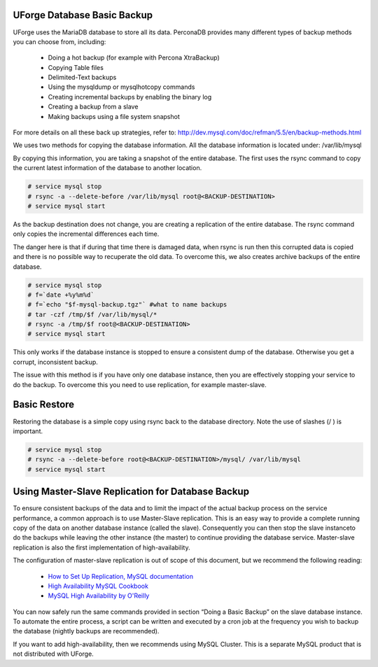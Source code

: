 .. Copyright (c) 2007-2016 UShareSoft, All rights reserved

.. _backup-database:

UForge Database Basic Backup
----------------------------

UForge uses the MariaDB database to store all its data. PerconaDB provides many different types of backup methods you can choose from, including:

	* Doing a hot backup (for example with Percona XtraBackup)
	* Copying Table files
	* Delimited-Text backups
	* Using the mysqldump or mysqlhotcopy commands
	* Creating incremental backups by enabling the binary log
	* Creating a backup from a slave
	* Making backups using a file system snapshot

For more details on all these back up strategies, refer to: `http://dev.mysql.com/doc/refman/5.5/en/backup-methods.html <http://dev.mysql.com/doc/refman/5.5/en/backup-methods.html>`_

We uses two methods for copying the database information. All the database information is located under:
/var/lib/mysql

By copying this information, you are taking a snapshot of the entire database. The first uses the rsync command to copy the current latest information of the database to another location.

.. code-block:: shell

	# service mysql stop
	# rsync -a --delete-before /var/lib/mysql root@<BACKUP-DESTINATION>
	# service mysql start

As the backup destination does not change, you are creating a replication of the entire database.  The rsync command only copies the incremental differences each time.  

The danger here is that if during that time there is damaged data, when rsync is run then this corrupted data is copied and there is no possible way to recuperate the old data. To overcome this, we also creates archive backups of the entire database.

.. code-block:: shell

	# service mysql stop
	# f=`date +%y%m%d`
	# f=`echo "$f-mysql-backup.tgz"` #what to name backups
	# tar -czf /tmp/$f /var/lib/mysql/*
	# rsync -a /tmp/$f root@<BACKUP-DESTINATION>
	# service mysql start

This only works if the database instance is stopped to ensure a consistent dump of the database. Otherwise you get a corrupt, inconsistent backup.

The issue with this method is if you have only one database instance, then you are effectively stopping your service to do the backup. To overcome this you need to use replication, for example master-slave.

Basic Restore
-------------

Restoring the database is a simple copy using rsync back to the database directory. Note the use of slashes (/ ) is important.

.. code-block:: shell

	# service mysql stop
	# rsync -a --delete-before root@<BACKUP-DESTINATION>/mysql/ /var/lib/mysql 
	# service mysql start

Using Master-Slave Replication for Database Backup
--------------------------------------------------

To ensure consistent backups of the data and to limit the impact of the actual backup process on the service performance, a common approach is to use Master-Slave replication.  This is an easy way to provide a complete running copy of the data on another database instance (called the slave).  Consequently you can then stop the slave instanceto do the backups while leaving the other instance (the master) to continue providing the database service.  Master-slave replication is also the first implementation of high-availability.

The configuration of master-slave replication is out of scope of this document, but we recommend the following reading:

	* `How to Set Up Replication, MySQL documentation <http://dev.mysql.com/doc/refman/5.7/en/replication-howto.html>`_
	* `High Availability MySQL Cookbook <http://www.packtpub.com/high-availability-mysql-cookbook/book>`_
	* `MySQL High Availability by O'Reilly <http://shop.oreilly.com/product/9780596807290.do>`_

You can now safely run the same commands provided in section “Doing a Basic Backup” on the slave database instance.
To automate the entire process, a script can be written and executed by a cron job at the frequency you wish to backup the database (nightly backups are recommended).

If you want to add high-availability, then we recommends using MySQL Cluster. This is a separate MySQL product that is not distributed with UForge.


